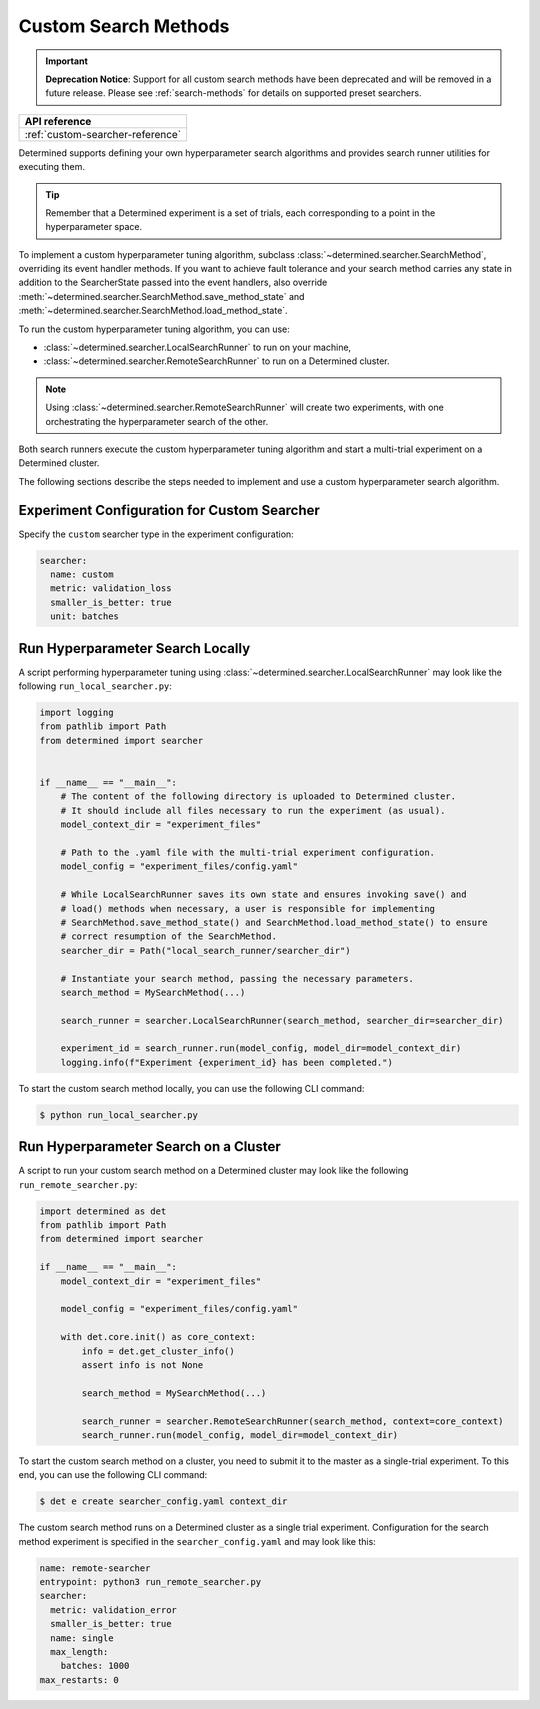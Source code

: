.. _topic-guides_hp-tuning-det_custom:

#######################
 Custom Search Methods
#######################

.. important::

   **Deprecation Notice**: Support for all custom search methods have been deprecated and will be
   removed in a future release. Please see :ref:`search-methods` for details on supported preset
   searchers.

+----------------------------------------------------------------+
| API reference                                                  |
+================================================================+
| :ref:`custom-searcher-reference`                               |
+----------------------------------------------------------------+

Determined supports defining your own hyperparameter search algorithms and provides search runner
utilities for executing them.

.. tip::

   Remember that a Determined experiment is a set of trials, each corresponding to a point in the
   hyperparameter space.

To implement a custom hyperparameter tuning algorithm, subclass
:class:`~determined.searcher.SearchMethod`, overriding its event handler methods. If you want to
achieve fault tolerance and your search method carries any state in addition to the SearcherState
passed into the event handlers, also override
:meth:`~determined.searcher.SearchMethod.save_method_state` and
:meth:`~determined.searcher.SearchMethod.load_method_state`.

To run the custom hyperparameter tuning algorithm, you can use:

-  :class:`~determined.searcher.LocalSearchRunner` to run on your machine,
-  :class:`~determined.searcher.RemoteSearchRunner` to run on a Determined cluster.

.. note::

   Using :class:`~determined.searcher.RemoteSearchRunner` will create two experiments, with one
   orchestrating the hyperparameter search of the other.

Both search runners execute the custom hyperparameter tuning algorithm and start a multi-trial
experiment on a Determined cluster.

The following sections describe the steps needed to implement and use a custom hyperparameter search
algorithm.

**********************************************
 Experiment Configuration for Custom Searcher
**********************************************

Specify the ``custom`` searcher type in the experiment configuration:

.. code:: yaml

   searcher:
     name: custom
     metric: validation_loss
     smaller_is_better: true
     unit: batches

***********************************
 Run Hyperparameter Search Locally
***********************************

A script performing hyperparameter tuning using :class:`~determined.searcher.LocalSearchRunner` may
look like the following ``run_local_searcher.py``:

.. code:: python

   import logging
   from pathlib import Path
   from determined import searcher


   if __name__ == "__main__":
       # The content of the following directory is uploaded to Determined cluster.
       # It should include all files necessary to run the experiment (as usual).
       model_context_dir = "experiment_files"

       # Path to the .yaml file with the multi-trial experiment configuration.
       model_config = "experiment_files/config.yaml"

       # While LocalSearchRunner saves its own state and ensures invoking save() and
       # load() methods when necessary, a user is responsible for implementing
       # SearchMethod.save_method_state() and SearchMethod.load_method_state() to ensure
       # correct resumption of the SearchMethod.
       searcher_dir = Path("local_search_runner/searcher_dir")

       # Instantiate your search method, passing the necessary parameters.
       search_method = MySearchMethod(...)

       search_runner = searcher.LocalSearchRunner(search_method, searcher_dir=searcher_dir)

       experiment_id = search_runner.run(model_config, model_dir=model_context_dir)
       logging.info(f"Experiment {experiment_id} has been completed.")

To start the custom search method locally, you can use the following CLI command:

.. code:: bash

   $ python run_local_searcher.py

****************************************
 Run Hyperparameter Search on a Cluster
****************************************

A script to run your custom search method on a Determined cluster may look like the following
``run_remote_searcher.py``:

.. code:: python

   import determined as det
   from pathlib import Path
   from determined import searcher

   if __name__ == "__main__":
       model_context_dir = "experiment_files"

       model_config = "experiment_files/config.yaml"

       with det.core.init() as core_context:
           info = det.get_cluster_info()
           assert info is not None

           search_method = MySearchMethod(...)

           search_runner = searcher.RemoteSearchRunner(search_method, context=core_context)
           search_runner.run(model_config, model_dir=model_context_dir)

To start the custom search method on a cluster, you need to submit it to the master as a
single-trial experiment. To this end, you can use the following CLI command:

.. code:: bash

   $ det e create searcher_config.yaml context_dir

The custom search method runs on a Determined cluster as a single trial experiment. Configuration
for the search method experiment is specified in the ``searcher_config.yaml`` and may look like
this:

.. code:: yaml

   name: remote-searcher
   entrypoint: python3 run_remote_searcher.py
   searcher:
     metric: validation_error
     smaller_is_better: true
     name: single
     max_length:
       batches: 1000
   max_restarts: 0
